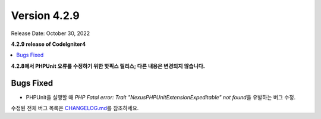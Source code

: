 Version 4.2.9
#############

Release Date: October 30, 2022

**4.2.9 release of CodeIgniter4**

.. contents::
    :local:
    :depth: 2

**4.2.8에서 PHPUnit 오류를 수정하기 위한 핫픽스 릴리스; 다른 내용은 변경되지 않습니다.**

Bugs Fixed
**********

- PHPUnit을 실행할 때 `PHP Fatal error:  Trait "Nexus\PHPUnit\Extension\Expeditable" not found`\ 을 유발하는 버그 수정.

수정된 전체 버그 목록은 `CHANGELOG.md <https://github.com/codeigniter4/CodeIgniter4/blob/develop/CHANGELOG.md>`_\ 를 참조하세요.
